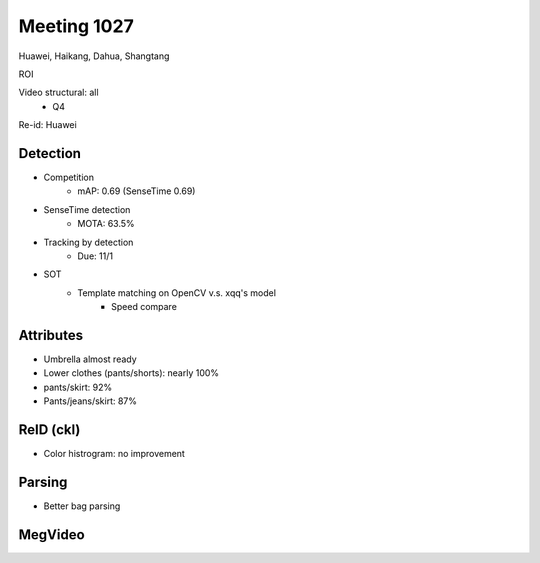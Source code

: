Meeting 1027
=====

Huawei, Haikang, Dahua, Shangtang

ROI

Video structural: all
	* Q4

Re-id: Huawei

Detection
-----
* Competition
	* mAP: 0.69 (SenseTime 0.69)
* SenseTime detection
	* MOTA: 63.5%
* Tracking by detection
	* Due: 11/1
* SOT
	* Template matching on OpenCV v.s. xqq's model
		* Speed compare

Attributes
-----
* Umbrella almost ready
* Lower clothes (pants/shorts): nearly 100%
* pants/skirt: 92%
* Pants/jeans/skirt: 87%

ReID (ckl)
-----
* Color histrogram: no improvement

Parsing
-----
* Better bag parsing

MegVideo
-----
